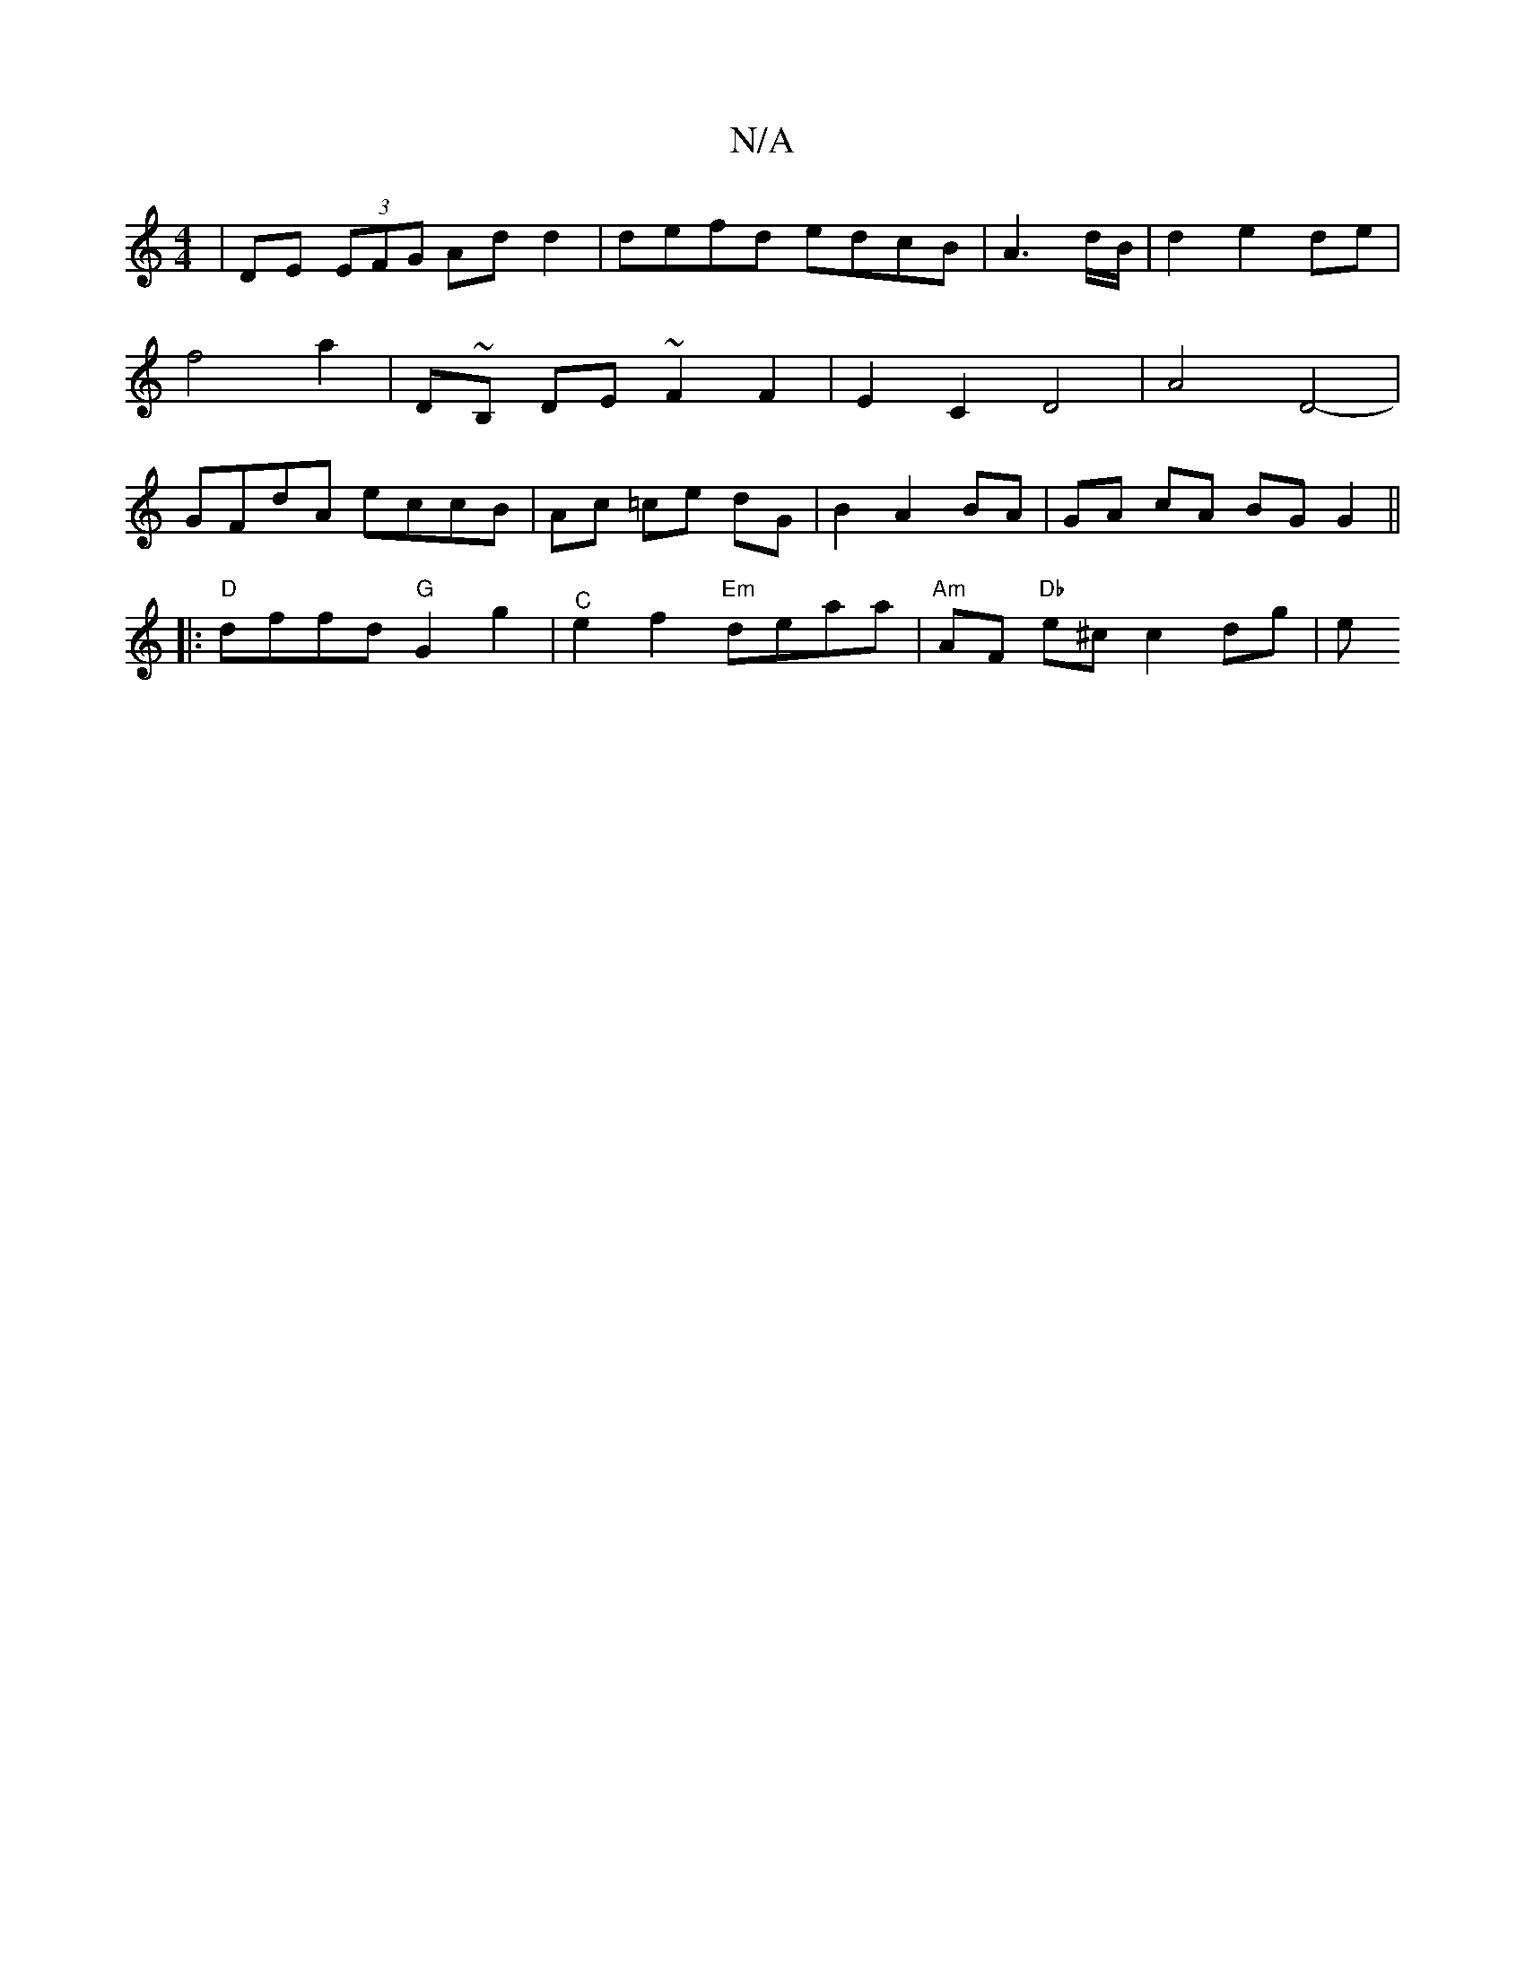 X:1
T:N/A
M:4/4
R:N/A
K:Cmajor
,|DE (3EFG Add2|defd edcB|A3 d/B/|d2 e2 de| f4 a2 | D~B, DE ~F2 F2 | E2 C2 D4 | A4 D4- | GFdA eccB | Ac =ce dG | B2 A2 BA | GA cA BG G2 ||
|:"D"dffd "G"G2 g2 |"^C"e2 f2 "Em"deaa|"Am"AF "Db"e^c c2 dg|e